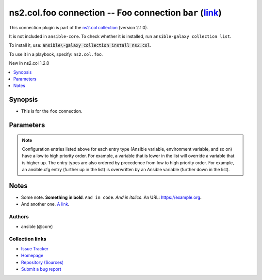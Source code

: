 .. Created with antsibull-docs <ANTSIBULL_DOCS_VERSION>

ns2.col.foo connection -- Foo connection :literal:`bar` (`link <#parameter-bar>`_)
++++++++++++++++++++++++++++++++++++++++++++++++++++++++++++++++++++++++++++++++++

This connection plugin is part of the `ns2.col collection <https://galaxy.ansible.com/ui/repo/published/ns2/col/>`_ (version 2.1.0).

It is not included in ``ansible-core``.
To check whether it is installed, run ``ansible-galaxy collection list``.

To install it, use: :code:`ansible\-galaxy collection install ns2.col`.

To use it in a playbook, specify: ``ns2.col.foo``.

New in ns2.col 1.2.0

.. contents::
   :local:
   :depth: 1


Synopsis
--------

- This is for the :literal:`foo` connection.








Parameters
----------

.. raw:: html

  <table style="width: 100%;">
  <thead>
    <tr>
    <th><p>Parameter</p></th>
    <th><p>Comments</p></th>
  </tr>
  </thead>
  <tbody>
  <tr>
    <td valign="top">
      <div class="ansibleOptionAnchor" id="parameter-bar"></div>
      <p style="display: inline;"><strong>bar</strong></p>
      <a class="ansibleOptionLink" href="#parameter-bar" title="Permalink to this option"></a>
      <p style="font-size: small; margin-bottom: 0;">
        <span style="color: purple;">integer</span>
      </p>

    </td>
    <td valign="top">
      <p>Foo bar.</p>
    </td>
  </tr>
  <tr>
    <td valign="top">
      <div class="ansibleOptionAnchor" id="parameter-host"></div>
      <p style="display: inline;"><strong>host</strong></p>
      <a class="ansibleOptionLink" href="#parameter-host" title="Permalink to this option"></a>
      <p style="font-size: small; margin-bottom: 0;">
        <span style="color: purple;">string</span>
      </p>

    </td>
    <td valign="top">
      <p>Hostname to connect to.</p>
      <p style="margin-top: 8px;"><b style="color: blue;">Default:</b> <code style="color: blue;">&#34;inventory_hostname&#34;</code></p>
      <p style="margin-top: 8px;"><b>Configuration:</b></p>
      <ul>
      <li>
        <p>Variable: inventory_hostname</p>

      </li>
      <li>
        <p>Variable: ansible_host</p>

      </li>
      <li>
        <p>Variable: ansible_ssh_host</p>

      </li>
      <li>
        <p>Variable: delegated_vars[&#39;ansible_host&#39;]</p>

      </li>
      <li>
        <p>Variable: delegated_vars[&#39;ansible_ssh_host&#39;]</p>

      </li>
      </ul>
    </td>
  </tr>
  </tbody>
  </table>



.. note::

    Configuration entries listed above for each entry type (Ansible variable, environment variable, and so on) have a low to high priority order.
    For example, a variable that is lower in the list will override a variable that is higher up.
    The entry types are also ordered by precedence from low to high priority order.
    For example, an ansible.cfg entry (further up in the list) is overwritten by an Ansible variable (further down in the list).


Notes
-----

- Some note. :strong:`Something in bold`. :literal:`And in code`. :emphasis:`And in italics`. An URL: \ `https://example.org <https://example.org>`__.
- And another one. \ `A link <https://example.com>`__.







Authors
~~~~~~~

- ansible (@core)


Collection links
~~~~~~~~~~~~~~~~

* `Issue Tracker <https://github.com/ansible\-collections/community.general/issues>`__
* `Homepage <https://github.com/ansible\-collections/community.crypto>`__
* `Repository (Sources) <https://github.com/ansible\-collections/community.internal\_test\_tools>`__
* `Submit a bug report <https://github.com/ansible\-community/antsibull\-docs/issues/new?assignees=&labels=&template=bug\_report.md>`__
